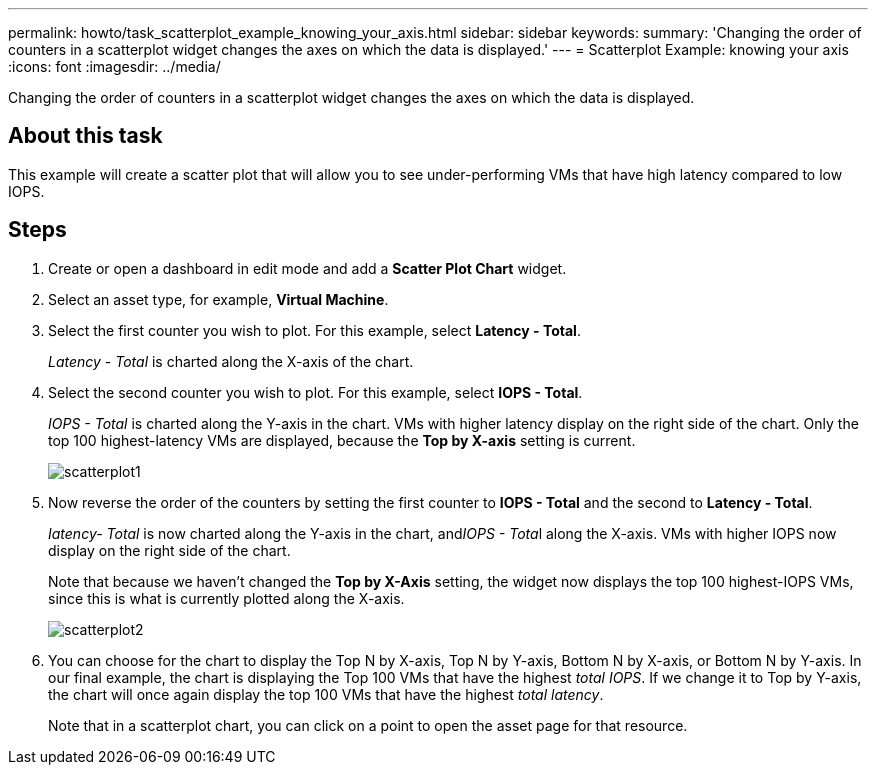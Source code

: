 ---
permalink: howto/task_scatterplot_example_knowing_your_axis.html
sidebar: sidebar
keywords: 
summary: 'Changing the order of counters in a scatterplot widget changes the axes on which the data is displayed.'
---
= Scatterplot Example: knowing your axis
:icons: font
:imagesdir: ../media/

[.lead]
Changing the order of counters in a scatterplot widget changes the axes on which the data is displayed.

== About this task

This example will create a scatter plot that will allow you to see under-performing VMs that have high latency compared to low IOPS.

== Steps

. Create or open a dashboard in edit mode and add a *Scatter Plot Chart* widget.
. Select an asset type, for example, *Virtual Machine*.
. Select the first counter you wish to plot. For this example, select *Latency - Total*.
+
_Latency - Total_ is charted along the X-axis of the chart.

. Select the second counter you wish to plot. For this example, select *IOPS - Total*.
+
_IOPS - Total_ is charted along the Y-axis in the chart. VMs with higher latency display on the right side of the chart. Only the top 100 highest-latency VMs are displayed, because the *Top by X-axis* setting is current.
+
image::../media/scatterplot1.gif[]

. Now reverse the order of the counters by setting the first counter to *IOPS - Total* and the second to *Latency - Total*.
+
_Iatency- Total_ is now charted along the Y-axis in the chart, and__IOPS - Tota__l along the X-axis. VMs with higher IOPS now display on the right side of the chart.
+
Note that because we haven't changed the *Top by X-Axis* setting, the widget now displays the top 100 highest-IOPS VMs, since this is what is currently plotted along the X-axis.
+
image::../media/scatterplot2.gif[]

. You can choose for the chart to display the Top N by X-axis, Top N by Y-axis, Bottom N by X-axis, or Bottom N by Y-axis. In our final example, the chart is displaying the Top 100 VMs that have the highest _total IOPS_. If we change it to Top by Y-axis, the chart will once again display the top 100 VMs that have the highest _total latency_.
+
Note that in a scatterplot chart, you can click on a point to open the asset page for that resource.
